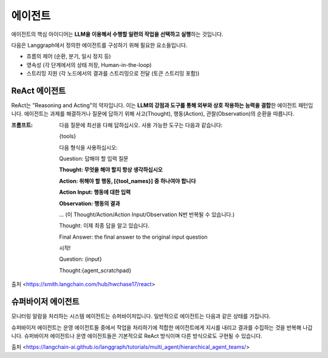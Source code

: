 에이전트
=========

에이전트의 핵심 아이디어는 **LLM을 이용해서 수행할 일련의 작업을 선택하고 실행**\하는 것입니다.

다음은 Langgraph에서 정의한 에이전트를 구성하기 위해 필요한 요소들입니다.

- 흐름의 제어 (순환, 분기, 일시 정지 등)
- 영속성 (각 단계에서의 상태 저장, Human-in-the-loop)
- 스트리밍 지원 (각 노드에서의 결과를 스트리밍으로 전달 (토큰 스트리밍 포함))

ReAct 에이전트
--------------

ReAct는 "Reasoning and Acting"의 약자입니다.
이는 **LLM의 강점과 도구를 통해 외부와 상호 작용하는 능력을 결합**\한 에이전트 패턴입니다.
에이전트는 과제를 해결하거나 질문에 답하기 위해 사고(Thought), 행동(Action), 관찰(Observation)의 순환을 따릅니다.

:프롬프트:
   다음 질문에 최선을 다해 답하십시오. 사용 가능한 도구는 다음과 같습니다:

   {tools}

   다음 형식을 사용하십시오:

   Question: 답해야 할 입력 질문

   **Thought: 무엇을 해야 할지 항상 생각하십시오**

   **Action: 취해야 할 행동, [{tool_names}] 중 하나여야 합니다**

   **Action Input: 행동에 대한 입력**

   **Observation: 행동의 결과**

   ... (이 Thought/Action/Action Input/Observation N번 반복될 수 있습니다.)

   Thought: 이제 최종 답을 알고 있습니다.

   Final Answer: the final answer to the original input question

   시작!

   Question: {input}

   Thought:{agent_scratchpad}

| 출처 <https://smith.langchain.com/hub/hwchase17/react>

슈퍼바이저 에이전트
------------------

모니터링 알람을 처리하는 시스템 에이전트는 슈퍼바이저입니다. 일반적으로 에이전트는 다음과 같은 상태를 가집니다.

.. image:: /_static/agent_state.png
   :width: 800px


슈퍼바이저 에이전트는 운영 에이전트들 중에서 작업을 처리하기에 적합한 에이전트에게 지시를 내리고 결과를 수집하는 것을 반복해 나갑니다.
슈퍼바이저 에이전트나 운영 에이전트들은 기본적으로 ReAct 방식이며 다른 방식으로도 구현될 수 있습니다.

.. image:: /_static/supervisor.png
   :width: 800px

| 출처 <https://langchain-ai.github.io/langgraph/tutorials/multi_agent/hierarchical_agent_teams/>

